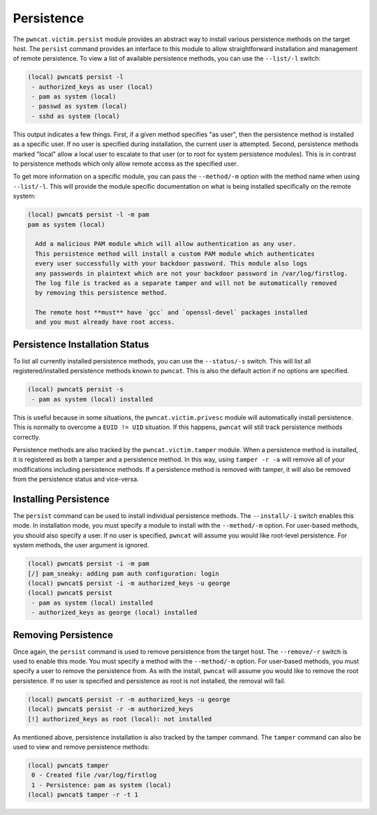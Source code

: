 Persistence
===========

The ``pwncat.victim.persist`` module provides an abstract way to install various persistence methods
on the target host. The ``persist`` command provides an interface to this module to allow straightforward
installation and management of remote persistence. To view a list of available persistence methods,
you can use the ``--list/-l`` switch:

.. code-block:: bash

    (local) pwncat$ persist -l
     - authorized_keys as user (local)
     - pam as system (local)
     - passwd as system (local)
     - sshd as system (local)

This output indicates a few things. First, if a given method specifies "as user", then the persistence
method is installed as a specific user. If no user is specified during installation, the current user is
attempted. Second, persistence methods marked "local" allow a local user to escalate to that user (or to
root for system persistence modules). This is in contrast to persistence methods which only allow remote
access as the specified user.

To get more information on a specific module, you can pass the ``--method/-m`` option with the method
name when using ``--list/-l``. This will provide the module specific documentation on what is being
installed specifically on the remote system:

.. code-block:: bash

    (local) pwncat$ persist -l -m pam
    pam as system (local)

      Add a malicious PAM module which will allow authentication as any user.
      This persistence method will install a custom PAM module which authenticates
      every user successfully with your backdoor password. This module also logs
      any passwords in plaintext which are not your backdoor password in /var/log/firstlog.
      The log file is tracked as a separate tamper and will not be automatically removed
      by removing this persistence method.

      The remote host **must** have `gcc` and `openssl-devel` packages installed
      and you must already have root access.

Persistence Installation Status
-------------------------------

To list all currently installed persistence methods, you can use the ``--status/-s`` switch. This
will list all registered/installed persistence methods known to ``pwncat``. This is also the default
action if no options are specified.

.. code-block:: bash

    (local) pwncat$ persist -s
     - pam as system (local) installed

This is useful because in some situations, the ``pwncat.victim.privesc`` module will automatically
install persistence. This is normally to overcome a ``EUID != UID`` situation. If this happens,
``pwncat`` will still track persistence methods correctly.

Persistence methods are also tracked by the ``pwncat.victim.tamper`` module. When a persistence
method is installed, it is registered as both a tamper and a persistence method. In this way, using
``tamper -r -a`` will remove all of your modifications including persistence methods. If a persistence
method is removed with tamper, it will also be removed from the persistence status and vice-versa.

Installing Persistence
----------------------

The ``persist`` command can be used to install individual persistence methods. The ``--install/-i``
switch enables this mode. In installation mode, you must specify a module to install with the
``--method/-m`` option. For user-based methods, you should also specify a user. If no user is specified,
``pwncat`` will assume you would like root-level persistence. For system methods, the user argument
is ignored.

.. code-block:: bash

    (local) pwncat$ persist -i -m pam
    [/] pam_sneaky: adding pam auth configuration: login
    (local) pwncat$ persist -i -m authorized_keys -u george
    (local) pwncat$ persist
     - pam as system (local) installed
     - authorized_keys as george (local) installed

Removing Persistence
--------------------

Once again, the ``persist`` command is used to remove persistence from the target host. The
``--remove/-r`` switch is used to enable this mode. You must specify a method with the ``--method/-m``
option. For user-based methods, you must specify a user to remove the persistence from. As with
the install, ``pwncat`` will assume you would like to remove the root persistence. If no user is
specified and persistence as root is not installed, the removal will fail.

.. code-block:: bash

    (local) pwncat$ persist -r -m authorized_keys -u george
    (local) pwncat$ persist -r -m authorized_keys
    [!] authorized_keys as root (local): not installed

As mentioned above, persistence installation is also tracked by the tamper command. The ``tamper``
command can also be used to view and remove persistence methods:

.. code-block:: bash

    (local) pwncat$ tamper
     0 - Created file /var/log/firstlog
     1 - Persistence: pam as system (local)
    (local) pwncat$ tamper -r -t 1




